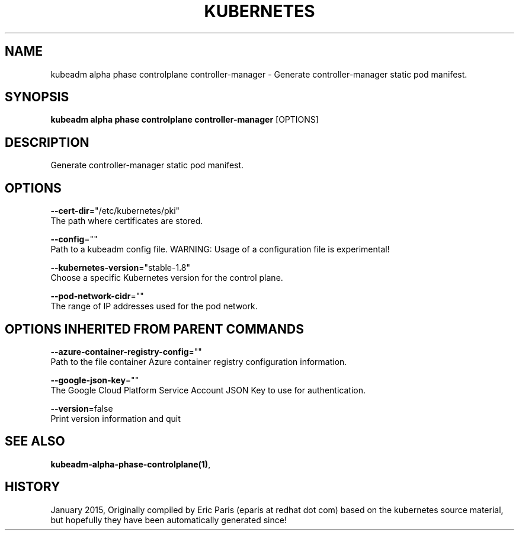 .TH "KUBERNETES" "1" " kubernetes User Manuals" "Eric Paris" "Jan 2015"  ""


.SH NAME
.PP
kubeadm alpha phase controlplane controller\-manager \- Generate controller\-manager static pod manifest.


.SH SYNOPSIS
.PP
\fBkubeadm alpha phase controlplane controller\-manager\fP [OPTIONS]


.SH DESCRIPTION
.PP
Generate controller\-manager static pod manifest.


.SH OPTIONS
.PP
\fB\-\-cert\-dir\fP="/etc/kubernetes/pki"
    The path where certificates are stored.

.PP
\fB\-\-config\fP=""
    Path to a kubeadm config file. WARNING: Usage of a configuration file is experimental!

.PP
\fB\-\-kubernetes\-version\fP="stable\-1.8"
    Choose a specific Kubernetes version for the control plane.

.PP
\fB\-\-pod\-network\-cidr\fP=""
    The range of IP addresses used for the pod network.


.SH OPTIONS INHERITED FROM PARENT COMMANDS
.PP
\fB\-\-azure\-container\-registry\-config\fP=""
    Path to the file container Azure container registry configuration information.

.PP
\fB\-\-google\-json\-key\fP=""
    The Google Cloud Platform Service Account JSON Key to use for authentication.

.PP
\fB\-\-version\fP=false
    Print version information and quit


.SH SEE ALSO
.PP
\fBkubeadm\-alpha\-phase\-controlplane(1)\fP,


.SH HISTORY
.PP
January 2015, Originally compiled by Eric Paris (eparis at redhat dot com) based on the kubernetes source material, but hopefully they have been automatically generated since!
